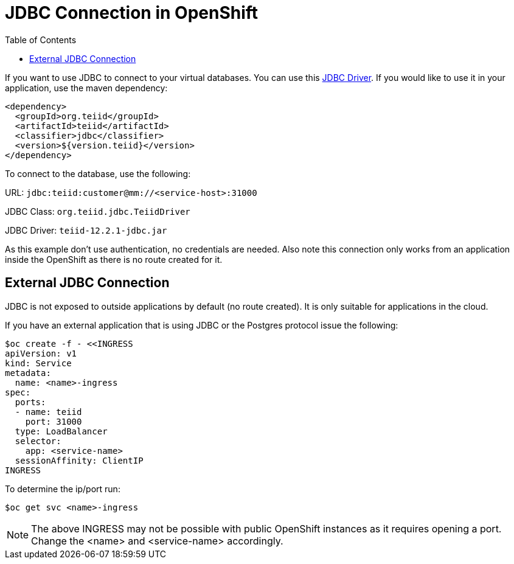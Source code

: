 :toc:

= JDBC Connection in OpenShift

If you want to use JDBC to connect to your virtual databases. You can use this link:https://oss.sonatype.org/service/local/repositories/releases/content/org/teiid/teiid/12.2.1/teiid-12.2.1-jdbc.jar[JDBC Driver]. If you would like to use it in your application, use the maven dependency:

----
<dependency>
  <groupId>org.teiid</groupId>
  <artifactId>teiid</artifactId>
  <classifier>jdbc</classifier>
  <version>${version.teiid}</version>
</dependency>
----

To connect to the database, use the following:

URL: `jdbc:teiid:customer@mm://<service-host>:31000`

JDBC Class: `org.teiid.jdbc.TeiidDriver`

JDBC Driver: `teiid-12.2.1-jdbc.jar`

As this example don't use authentication, no credentials are needed. Also note this connection only works from an application inside the OpenShift as there is no route created for it.

== External JDBC Connection

JDBC is not exposed to outside applications by default (no route created). It is only suitable for applications in the cloud. 

If you have an external application that is using JDBC or the Postgres protocol issue the following:

----
$oc create -f - <<INGRESS
apiVersion: v1
kind: Service
metadata:
  name: <name>-ingress
spec:
  ports:
  - name: teiid
    port: 31000
  type: LoadBalancer 
  selector:
    app: <service-name>
  sessionAffinity: ClientIP
INGRESS
----

To determine the ip/port run: 

----
$oc get svc <name>-ingress
----

NOTE: The above INGRESS may not be possible with public OpenShift instances as it requires opening a port. Change the <name> and <service-name> accordingly.
